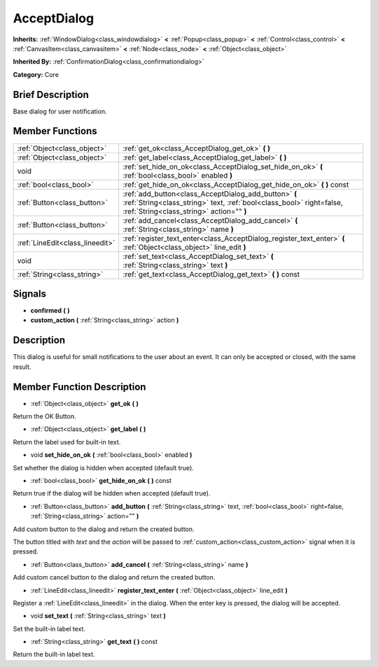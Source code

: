 .. Generated automatically by doc/tools/makerst.py in Godot's source tree.
.. DO NOT EDIT THIS FILE, but the doc/base/classes.xml source instead.

.. _class_AcceptDialog:

AcceptDialog
============

**Inherits:** :ref:`WindowDialog<class_windowdialog>` **<** :ref:`Popup<class_popup>` **<** :ref:`Control<class_control>` **<** :ref:`CanvasItem<class_canvasitem>` **<** :ref:`Node<class_node>` **<** :ref:`Object<class_object>`

**Inherited By:** :ref:`ConfirmationDialog<class_confirmationdialog>`

**Category:** Core

Brief Description
-----------------

Base dialog for user notification.

Member Functions
----------------

+----------------------------------+-----------------------------------------------------------------------------------------------------------------------------------------------------------------------------+
| :ref:`Object<class_object>`      | :ref:`get_ok<class_AcceptDialog_get_ok>`  **(** **)**                                                                                                                       |
+----------------------------------+-----------------------------------------------------------------------------------------------------------------------------------------------------------------------------+
| :ref:`Object<class_object>`      | :ref:`get_label<class_AcceptDialog_get_label>`  **(** **)**                                                                                                                 |
+----------------------------------+-----------------------------------------------------------------------------------------------------------------------------------------------------------------------------+
| void                             | :ref:`set_hide_on_ok<class_AcceptDialog_set_hide_on_ok>`  **(** :ref:`bool<class_bool>` enabled  **)**                                                                      |
+----------------------------------+-----------------------------------------------------------------------------------------------------------------------------------------------------------------------------+
| :ref:`bool<class_bool>`          | :ref:`get_hide_on_ok<class_AcceptDialog_get_hide_on_ok>`  **(** **)** const                                                                                                 |
+----------------------------------+-----------------------------------------------------------------------------------------------------------------------------------------------------------------------------+
| :ref:`Button<class_button>`      | :ref:`add_button<class_AcceptDialog_add_button>`  **(** :ref:`String<class_string>` text, :ref:`bool<class_bool>` right=false, :ref:`String<class_string>` action=""  **)** |
+----------------------------------+-----------------------------------------------------------------------------------------------------------------------------------------------------------------------------+
| :ref:`Button<class_button>`      | :ref:`add_cancel<class_AcceptDialog_add_cancel>`  **(** :ref:`String<class_string>` name  **)**                                                                             |
+----------------------------------+-----------------------------------------------------------------------------------------------------------------------------------------------------------------------------+
| :ref:`LineEdit<class_lineedit>`  | :ref:`register_text_enter<class_AcceptDialog_register_text_enter>`  **(** :ref:`Object<class_object>` line_edit  **)**                                                      |
+----------------------------------+-----------------------------------------------------------------------------------------------------------------------------------------------------------------------------+
| void                             | :ref:`set_text<class_AcceptDialog_set_text>`  **(** :ref:`String<class_string>` text  **)**                                                                                 |
+----------------------------------+-----------------------------------------------------------------------------------------------------------------------------------------------------------------------------+
| :ref:`String<class_string>`      | :ref:`get_text<class_AcceptDialog_get_text>`  **(** **)** const                                                                                                             |
+----------------------------------+-----------------------------------------------------------------------------------------------------------------------------------------------------------------------------+

Signals
-------

-  **confirmed**  **(** **)**
-  **custom_action**  **(** :ref:`String<class_string>` action  **)**

Description
-----------

This dialog is useful for small notifications to the user about an event. It can only be accepted or closed, with the same result.

Member Function Description
---------------------------

.. _class_AcceptDialog_get_ok:

- :ref:`Object<class_object>`  **get_ok**  **(** **)**

Return the OK Button.

.. _class_AcceptDialog_get_label:

- :ref:`Object<class_object>`  **get_label**  **(** **)**

Return the label used for built-in text.

.. _class_AcceptDialog_set_hide_on_ok:

- void  **set_hide_on_ok**  **(** :ref:`bool<class_bool>` enabled  **)**

Set whether the dialog is hidden when accepted (default true).

.. _class_AcceptDialog_get_hide_on_ok:

- :ref:`bool<class_bool>`  **get_hide_on_ok**  **(** **)** const

Return true if the dialog will be hidden when accepted (default true).

.. _class_AcceptDialog_add_button:

- :ref:`Button<class_button>`  **add_button**  **(** :ref:`String<class_string>` text, :ref:`bool<class_bool>` right=false, :ref:`String<class_string>` action=""  **)**

Add custom button to the dialog and return the created button.

The button titled with *text* and the *action* will be passed to :ref:`custom_action<class_custom_action>` signal when it is pressed.

.. _class_AcceptDialog_add_cancel:

- :ref:`Button<class_button>`  **add_cancel**  **(** :ref:`String<class_string>` name  **)**

Add custom cancel button to the dialog and return the created button.

.. _class_AcceptDialog_register_text_enter:

- :ref:`LineEdit<class_lineedit>`  **register_text_enter**  **(** :ref:`Object<class_object>` line_edit  **)**

Register a :ref:`LineEdit<class_lineedit>` in the dialog. When the enter key is pressed, the dialog will be accepted.

.. _class_AcceptDialog_set_text:

- void  **set_text**  **(** :ref:`String<class_string>` text  **)**

Set the built-in label text.

.. _class_AcceptDialog_get_text:

- :ref:`String<class_string>`  **get_text**  **(** **)** const

Return the built-in label text.


